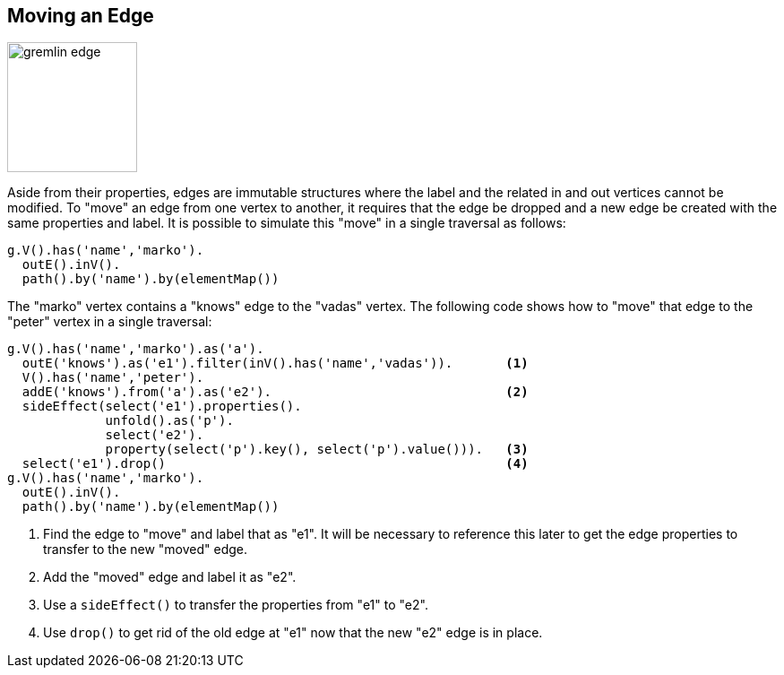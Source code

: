 ////
Licensed to the Apache Software Foundation (ASF) under one or more
contributor license agreements.  See the NOTICE file distributed with
this work for additional information regarding copyright ownership.
The ASF licenses this file to You under the Apache License, Version 2.0
(the "License"); you may not use this file except in compliance with
the License.  You may obtain a copy of the License at

  http://www.apache.org/licenses/LICENSE-2.0

Unless required by applicable law or agreed to in writing, software
distributed under the License is distributed on an "AS IS" BASIS,
WITHOUT WARRANTIES OR CONDITIONS OF ANY KIND, either express or implied.
See the License for the specific language governing permissions and
limitations under the License.
////
[[edge-move]]
== Moving an Edge

image:gremlin-edge.png[width=145]

Aside from their properties, edges are immutable structures where the label and the related in and out vertices
cannot be modified. To "move" an edge from one vertex to another, it requires that the edge be dropped and a new edge
be created with the same properties and label. It is possible to simulate this "move" in a single traversal as
follows:

[gremlin-groovy,modern]
----
g.V().has('name','marko').
  outE().inV().
  path().by('name').by(elementMap())
----

The "marko" vertex contains a "knows" edge to the "vadas" vertex. The following code shows how to "move" that edge to
the "peter" vertex in a single traversal:

[gremlin-groovy,modern]
----
g.V().has('name','marko').as('a').
  outE('knows').as('e1').filter(inV().has('name','vadas')).       <1>
  V().has('name','peter').
  addE('knows').from('a').as('e2').                               <2>
  sideEffect(select('e1').properties().
             unfold().as('p').
             select('e2').
             property(select('p').key(), select('p').value())).   <3>
  select('e1').drop()                                             <4>
g.V().has('name','marko').
  outE().inV().
  path().by('name').by(elementMap())
----

<1> Find the edge to "move" and label that as "e1". It will be necessary to reference this later to get the edge
properties to transfer to the new "moved" edge.
<2> Add the "moved" edge and label it as "e2".
<3> Use a `sideEffect()` to transfer the properties from "e1" to "e2".
<4> Use `drop()` to get rid of the old edge at "e1" now that the new "e2" edge is in place.